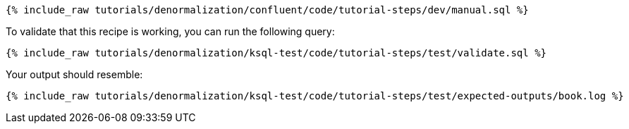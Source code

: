 ++++
<pre class="snippet"><code class="sql">{% include_raw tutorials/denormalization/confluent/code/tutorial-steps/dev/manual.sql %}</code></pre>
++++

To validate that this recipe is working, you can run the following query:

++++
<pre class="snippet"><code class="sql">{% include_raw tutorials/denormalization/ksql-test/code/tutorial-steps/test/validate.sql %}</code></pre>
++++

Your output should resemble:

++++
<pre class="snippet"><code class="text">{% include_raw tutorials/denormalization/ksql-test/code/tutorial-steps/test/expected-outputs/book.log %}</code></pre>
++++
